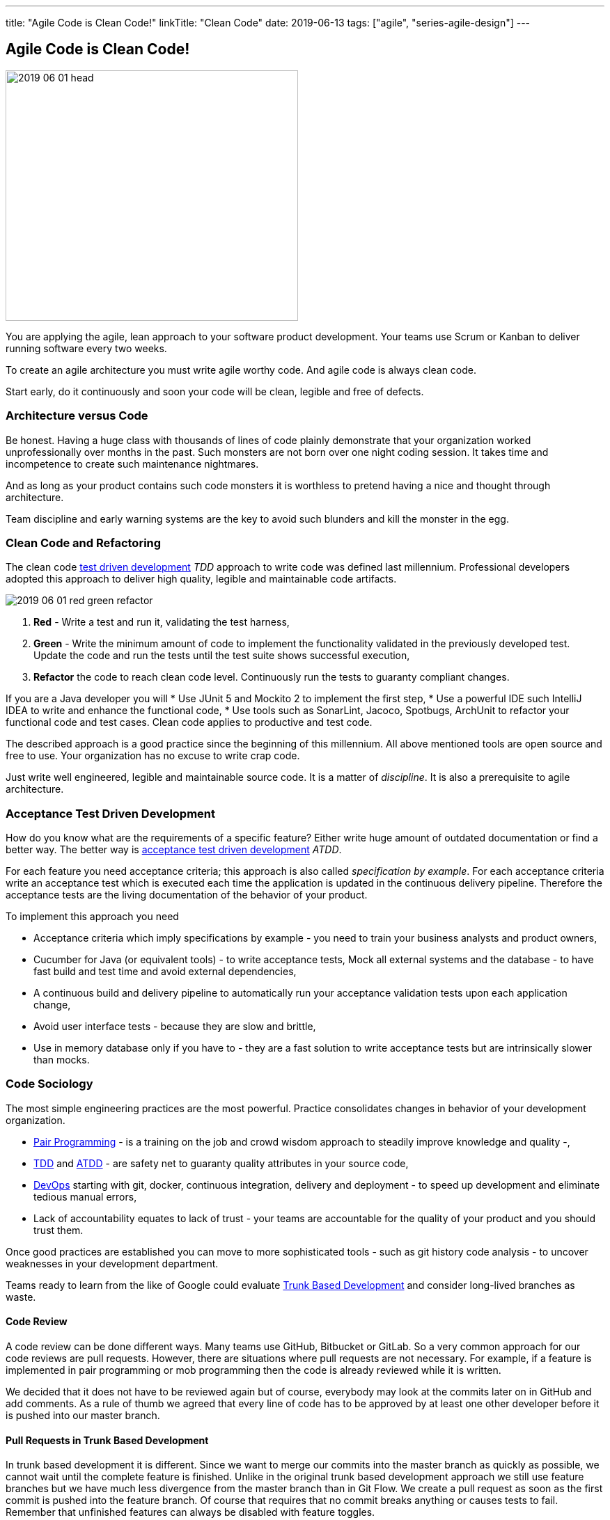 ---
title: "Agile Code is Clean Code!"
linkTitle: "Clean Code"
date: 2019-06-13
tags: ["agile", "series-agile-design"]
---

== Agile Code is Clean Code!
:author: Marcel Baumann
:email: <marcel.baumann@tangly.net>
:homepage: https://www.tangly.net/
:company: https://www.tangly.net/[tangly llc]
:copyright: CC-BY-SA 4.0

image::2019-06-01-head.png[width=420, height=360, role=left]
You are applying the agile, lean approach to your software product development.
Your teams use Scrum or Kanban to deliver running software every two weeks.

To create an agile architecture you must write agile worthy code.
And agile code is always clean code.

Start early, do it continuously and soon your code will be clean, legible and free of defects.

=== Architecture versus Code

Be honest.
Having a huge class with thousands of lines of code plainly demonstrate that your organization worked unprofessionally over months in the past.
Such monsters are not born over one night coding session.
It takes time and incompetence to create such maintenance nightmares.

And as long as your product contains such code monsters it is worthless to pretend having a nice and thought through architecture.

Team discipline and early warning systems are the key to avoid such blunders and kill the monster in the egg.

=== Clean Code and Refactoring

The clean code https://en.wikipedia.org/wiki/Test-driven_development[test driven development] _TDD_ approach to write code was defined last millennium.
Professional developers adopted this approach to deliver high quality, legible and maintainable code artifacts.

image::2019-06-01-red-green-refactor.png[float="left]
. *Red* - Write a test and run it, validating the test harness,
. *Green* - Write the minimum amount of code to implement the functionality validated in the previously developed test.
Update the code and run the tests until the test suite shows successful execution,
. *Refactor* the code to reach clean code level.
Continuously run the tests to guaranty compliant changes.

If you are a Java developer you will
* Use JUnit 5 and Mockito 2 to implement the first step,
* Use a powerful IDE such IntelliJ IDEA to write and enhance the functional code,
* Use tools such as SonarLint, Jacoco, Spotbugs, ArchUnit to refactor your functional code and test cases.
Clean code applies to productive and test code.

The described approach is a good practice since the beginning of this millennium.
All above mentioned tools are open source and free to use.
Your organization has no excuse to write crap code.

Just write well engineered, legible and maintainable source code.
It is a matter of _discipline_.
It is also a prerequisite to agile architecture.

=== Acceptance Test Driven Development

How do you know what are the requirements of a specific feature?
Either write huge amount of outdated documentation or find a better way.
The better way is https://en.wikipedia.org/wiki/Acceptance_test%E2%80%93driven_development[acceptance test driven development] _ATDD_.

For each feature you need acceptance criteria; this approach is also called _specification by example_.
For each acceptance criteria write an acceptance test which is executed each time the application is updated in the continuous delivery pipeline.
Therefore the acceptance tests are the living documentation of the behavior of your product.

To implement this approach you need

* Acceptance criteria which imply specifications by example - you need to train your business analysts and product owners,
* Cucumber for Java (or equivalent tools) - to write acceptance tests, Mock all external systems and the database - to have fast build and test time and avoid external dependencies,
* A continuous build and delivery pipeline to automatically run your acceptance validation tests upon each application change,
* Avoid user interface tests - because they are slow and brittle,
* Use in memory database only if you have to - they are a fast solution to write acceptance tests but are intrinsically slower than mocks.

=== Code Sociology

The most simple engineering practices are the most powerful.
Practice consolidates changes in behavior of your development organization.

* https://en.wikipedia.org/wiki/Pair_programming[Pair Programming] - is a training on the job and crowd wisdom approach to steadily improve knowledge and
quality -,
* https://en.wikipedia.org/wiki/Test-driven_development[TDD] and https://en.wikipedia.org/wiki/Acceptance_test%E2%80%93driven_development[ATDD] - are safety
net to guaranty quality attributes in your source code,
* https://en.wikipedia.org/wiki/DevOps[DevOps] starting with git, docker, continuous integration, delivery and deployment - to speed up development and
eliminate tedious manual errors,
* Lack of accountability equates to lack of trust - your teams are accountable for the quality of your product and you should trust them.

Once good practices are established you can move to more sophisticated tools - such as git history code analysis - to uncover weaknesses in your development department.

Teams ready to learn from the like of Google could evaluate https://trunkbaseddevelopment.com/[Trunk Based Development] and consider long-lived branches as
waste.

==== Code Review

A code review can be done different ways.
Many teams use GitHub, Bitbucket or GitLab. So a very common approach for our code reviews are pull requests.
However, there are situations where pull requests are not necessary.
For example, if a feature is implemented in pair programming or mob programming then the code is already reviewed while it is written.

We decided that it does not have to be reviewed again but of course, everybody may look at the commits later on in GitHub and add comments.
As a rule of thumb we agreed that every line of code has to be approved by at least one other developer before it is pushed into our master branch.

==== Pull Requests in Trunk Based Development

In trunk based development it is different.
Since we want to merge our commits into the master branch as quickly as possible, we cannot wait until the complete feature is finished.
Unlike in the original trunk based development approach we still use feature branches but we have much less divergence from the master branch than in Git Flow.
We create a pull request as soon as the first commit is pushed into the feature branch.
Of course that requires that no commit breaks anything or causes tests to fail.
Remember that unfinished features can always be disabled with feature toggles.

Now, with part of the new feature committed and the pull request created, another developer from the team can review it.
In most cases that does not happen immediately because the developers don’t want to interrupt their work every time a team member pushes a commit.
Instead, the code reviews are done when another developer is open for it.
Meanwhile, the pull request might grow by a few commits.

The code is not always reviewed immediately after the commit but in most cases it reaches the master branch much quicker than in Git Flow.

=== Agile Architecture Series

The agile architecture track contains the following blogs

. link:../../2019/agile-architecture-principles[Agile Architecture Principles]
. link:../../2019/agile-code-is-clean-code[Agile Code is Clean Code!]
. link:../../2019/agile-architecture-within-scrum[Agile Architecture within Scrum]
. link:../../2020/agile-component-design[Agile Component Design]
. link:../../2020/legacy-systems-refactoring[Legacy Systems Refactoring]
. link:../../2020/how-agile-collaborators-learn[How Agile Collaborators Learn]

We also published our https://www.tangly.net/insights/continuous-learning/agile-architecture-course[agile architecture course] (3 ECTS) used for teaching
computer science students at bachelor level at Swiss technical universities.
